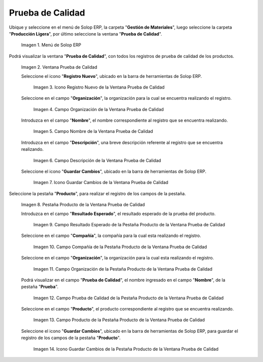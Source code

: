 .. |Menú de ADempiere| image:: resources/quality-test-menu.png
.. |Ventana Prueba de Calidad| image:: resources/quality-test-window.png
.. |Icono Registro Nuevo de la Ventana Prueba de Calidad| image:: resources/new-record-icon-in-quality-test-window.png
.. |Campo Organización de la Ventana Prueba de Calidad| image:: resources/field-organization-of-the-quality-test-window.png
.. |Campo Nombre de la Ventana Prueba de Calidad| image:: resources/field-name-of-the-quality-test-window.png
.. |Campo Descripción de la Ventana Prueba de Calidad| image:: resources/quality-test-window-description-field.png
.. |Icono Guardar Cambios de la Ventana Prueba de Calidad| image:: resources/icon-save-changes-from-quality-test-window.png
.. |Pestaña Producto de la Ventana Prueba de Calidad| image:: resources/product-tab-of-the-quality-test-window.png
.. |Campo Resultado Esperado de la Pestaña Producto de la Ventana Prueba de Calidad| image:: resources/expected-result-field-of-the-product-tab-of-the-quality-test-window.png
.. |Campo Compañía de la Pestaña Producto de la Ventana Prueba de Calidad| image:: resources/company-field-of-product-tab-window-quality-test.png
.. |Campo Organización de la Pestaña Producto de la Ventana Prueba de Calidad| image:: resources/organization-field-of-the-product-tab-of-the-quality-test-window.png
.. |Campo Prueba de Calidad de la Pestaña Producto de la Ventana Prueba de Calidad| image:: resources/quality-test-field-of-the-product-tab-of-the-quality-test-window.png
.. |Campo Producto de la Pestaña Producto de la Ventana Prueba de Calidad| image:: resources/product-field-from-the-product-tab-of-the-quality-test-window.png
.. |Icono Guardar Cambios de la Pestaña Producto de la Ventana Prueba de Calidad| image:: resources/save-changes-icon-from-the-product-tab-of-the-quality-test-window.png

.. _documento/prueba-de-calidad:

**Prueba de Calidad**
=====================

Ubique y seleccione en el menú de Solop ERP, la carpeta "**Gestión de Materiales**", luego seleccione la carpeta "**Producción Ligera**", por último seleccione la ventana "**Prueba de Calidad**".

    |Menú de ADempiere|
    
    Imagen 1. Menú de Solop ERP

Podrá visualizar la ventana "**Prueba de Calidad**", con todos los registros de prueba de calidad de los productos.

    |Ventana Prueba de Calidad|

    Imagen 2. Ventana Prueba de Calidad

    Seleccione el icono "**Registro Nuevo**", ubicado en la barra de herramientas de Solop ERP.

        |Icono Registro Nuevo de la Ventana Prueba de Calidad|

        Imagen 3. Icono Registro Nuevo de la Ventana Prueba de Calidad

    Seleccione en el campo "**Organización**", la organización para la cual se encuentra realizando el registro.

        |Campo Organización de la Ventana Prueba de Calidad|

        Imagen 4. Campo Organización de la Ventana Prueba de Calidad

    Introduzca en el campo "**Nombre**", el nombre correspondiente al registro que se encuentra realizando.

        |Campo Nombre de la Ventana Prueba de Calidad|

        Imagen 5. Campo Nombre de la Ventana Prueba de Calidad

    Introduzca en el campo "**Descripción**", una breve descripción referente al registro que se encuentra realizando.

        |Campo Descripción de la Ventana Prueba de Calidad|

        Imagen 6. Campo Descripción de la Ventana Prueba de Calidad

    Seleccione el icono "**Guardar Cambios**", ubicado en la barra de herramientas de Solop ERP.

        |Icono Guardar Cambios de la Ventana Prueba de Calidad|

        Imagen 7. Icono Guardar Cambios de la Ventana Prueba de Calidad

Seleccione la pestaña "**Producto**", para realizar el registro de los campos de la pestaña.

    |Pestaña Producto de la Ventana Prueba de Calidad|

    Imagen 8. Pestaña Producto de la Ventana Prueba de Calidad

    Introduzca en el campo "**Resultado Esperado**", el resultado esperado de la prueba del producto.

        |Campo Resultado Esperado de la Pestaña Producto de la Ventana Prueba de Calidad|

        Imagen 9. Campo Resultado Esperado de la Pestaña Producto de la Ventana Prueba de Calidad

    Seleccione en el campo "**Compañía**", la compañía para la cual esta realizando el registro.

        |Campo Compañía de la Pestaña Producto de la Ventana Prueba de Calidad|

        Imagen 10. Campo Compañía de la Pestaña Producto de la Ventana Prueba de Calidad

    Seleccione en el campo "**Organización**", la organización para la cual esta realizando el registro.

        |Campo Organización de la Pestaña Producto de la Ventana Prueba de Calidad|

        Imagen 11. Campo Organización de la Pestaña Producto de la Ventana Prueba de Calidad

    Podrá visualizar en el campo "**Prueba de Calidad**", el nombre ingresado en el campo "**Nombre**", de la pestaña "**Prueba**".

        |Campo Prueba de Calidad de la Pestaña Producto de la Ventana Prueba de Calidad|

        Imagen 12. Campo Prueba de Calidad de la Pestaña Producto de la Ventana Prueba de Calidad

    Seleccione en el campo "**Producto**", el producto correspondiente al registro que se encuentra realizando.

        |Campo Producto de la Pestaña Producto de la Ventana Prueba de Calidad|

        Imagen 13. Campo Producto de la Pestaña Producto de la Ventana Prueba de Calidad

    Seleccione el icono "**Guardar Cambios**", ubicado en la barra de herramientas de Solop ERP, para guardar el registro de los campos de la pestaña "**Producto**".

        |Icono Guardar Cambios de la Pestaña Producto de la Ventana Prueba de Calidad|

        Imagen 14. Icono Guardar Cambios de la Pestaña Producto de la Ventana Prueba de Calidad
